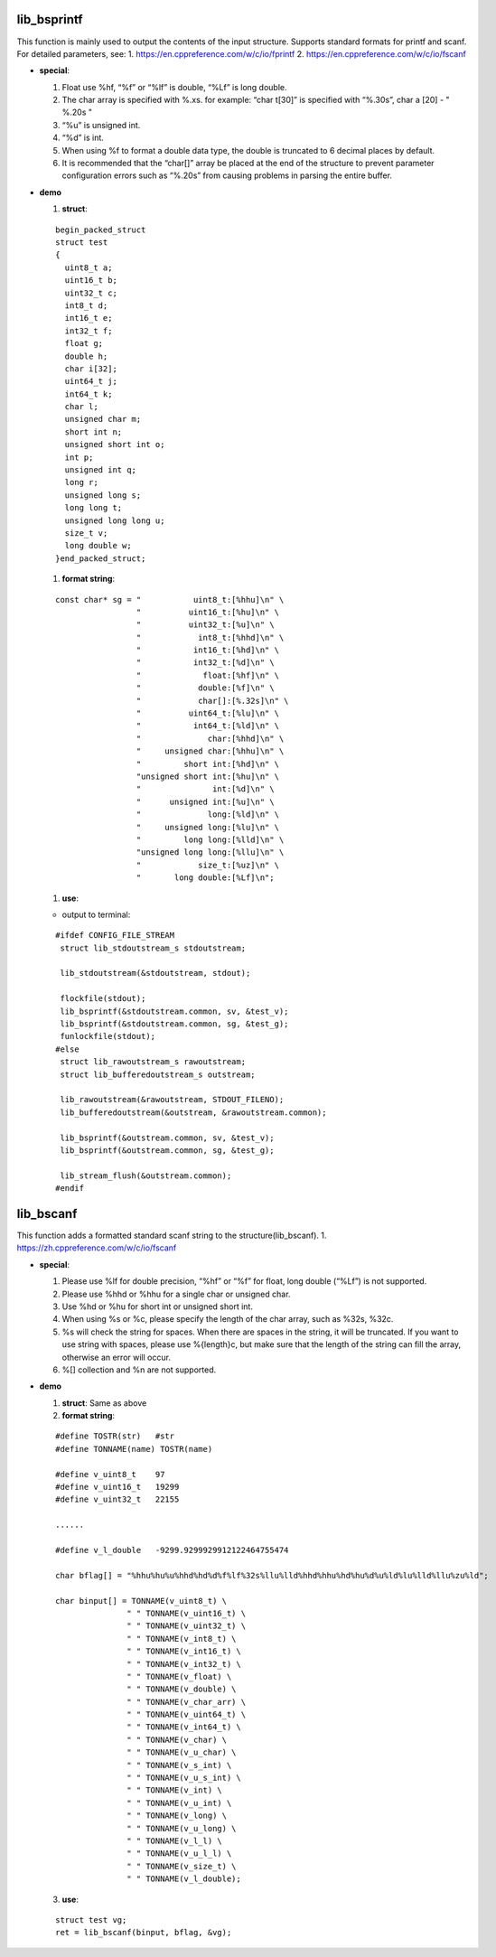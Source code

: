 lib_bsprintf
============

This function is mainly used to output the contents of the input
structure. Supports standard formats for printf and scanf. For detailed
parameters, see: 1. https://en.cppreference.com/w/c/io/fprintf 2.
https://en.cppreference.com/w/c/io/fscanf

-  **special**:

   1. Float use %hf, “%f” or “%lf” is double, “%Lf” is long double.
   2. The char array is specified with %.xs. for example: “char t[30]”
      is specified with “%.30s”, char a [20] - " %.20s "
   3. “%u” is unsigned int.
   4. “%d” is int.
   5. When using %f to format a double data type, the double is
      truncated to 6 decimal places by default.
   6. It is recommended that the “char[]” array be placed at the end of
      the structure to prevent parameter configuration errors such as
      “%.20s” from causing problems in parsing the entire buffer.

-  **demo**

   1. **struct**:

   ::

      begin_packed_struct
      struct test
      {
        uint8_t a;
        uint16_t b;
        uint32_t c;
        int8_t d;
        int16_t e;
        int32_t f;
        float g;
        double h;
        char i[32];
        uint64_t j;
        int64_t k;
        char l;
        unsigned char m;
        short int n;
        unsigned short int o;
        int p;
        unsigned int q;
        long r;
        unsigned long s;
        long long t;
        unsigned long long u;
        size_t v;
        long double w;
      }end_packed_struct;

   1. **format string**:

   ::

      const char* sg = "           uint8_t:[%hhu]\n" \
                       "          uint16_t:[%hu]\n" \
                       "          uint32_t:[%u]\n" \
                       "            int8_t:[%hhd]\n" \
                       "           int16_t:[%hd]\n" \
                       "           int32_t:[%d]\n" \
                       "             float:[%hf]\n" \
                       "            double:[%f]\n" \
                       "            char[]:[%.32s]\n" \
                       "          uint64_t:[%lu]\n" \
                       "           int64_t:[%ld]\n" \
                       "              char:[%hhd]\n" \
                       "     unsigned char:[%hhu]\n" \
                       "         short int:[%hd]\n" \
                       "unsigned short int:[%hu]\n" \
                       "               int:[%d]\n" \
                       "      unsigned int:[%u]\n" \
                       "              long:[%ld]\n" \
                       "     unsigned long:[%lu]\n" \
                       "         long long:[%lld]\n" \
                       "unsigned long long:[%llu]\n" \
                       "            size_t:[%uz]\n" \
                       "       long double:[%Lf]\n";

   1. **use**:

   -  output to terminal:

   ::

      #ifdef CONFIG_FILE_STREAM
       struct lib_stdoutstream_s stdoutstream;

       lib_stdoutstream(&stdoutstream, stdout);

       flockfile(stdout);
       lib_bsprintf(&stdoutstream.common, sv, &test_v);
       lib_bsprintf(&stdoutstream.common, sg, &test_g);
       funlockfile(stdout);
      #else
       struct lib_rawoutstream_s rawoutstream;
       struct lib_bufferedoutstream_s outstream;

       lib_rawoutstream(&rawoutstream, STDOUT_FILENO);
       lib_bufferedoutstream(&outstream, &rawoutstream.common);

       lib_bsprintf(&outstream.common, sv, &test_v);
       lib_bsprintf(&outstream.common, sg, &test_g);

       lib_stream_flush(&outstream.common);
      #endif

lib_bscanf
==========

This function adds a formatted standard scanf string to the
structure(lib_bscanf). 1. https://zh.cppreference.com/w/c/io/fscanf

-  **special**:

   1. Please use %lf for double precision, “%hf” or “%f” for float, long
      double (“%Lf”) is not supported.
   2. Please use %hhd or %hhu for a single char or unsigned char.
   3. Use %hd or %hu for short int or unsigned short int.
   4. When using %s or %c, please specify the length of the char array,
      such as %32s, %32c.
   5. %s will check the string for spaces. When there are spaces in the
      string, it will be truncated. If you want to use string with
      spaces, please use %{length}c, but make sure that the length of
      the string can fill the array, otherwise an error will occur.
   6. %[] collection and %n are not supported.

-  **demo**

   1. **struct**: Same as above
   2. **format string**:

   ::

      #define TOSTR(str)   #str
      #define TONNAME(name) TOSTR(name)

      #define v_uint8_t    97
      #define v_uint16_t   19299
      #define v_uint32_t   22155

      ......

      #define v_l_double   -9299.9299929912122464755474

      char bflag[] = "%hhu%hu%u%hhd%hd%d%f%lf%32s%llu%lld%hhd%hhu%hd%hu%d%u%ld%lu%lld%llu%zu%ld";

      char binput[] = TONNAME(v_uint8_t) \
                     " " TONNAME(v_uint16_t) \
                     " " TONNAME(v_uint32_t) \
                     " " TONNAME(v_int8_t) \
                     " " TONNAME(v_int16_t) \
                     " " TONNAME(v_int32_t) \
                     " " TONNAME(v_float) \
                     " " TONNAME(v_double) \
                     " " TONNAME(v_char_arr) \
                     " " TONNAME(v_uint64_t) \
                     " " TONNAME(v_int64_t) \
                     " " TONNAME(v_char) \
                     " " TONNAME(v_u_char) \
                     " " TONNAME(v_s_int) \
                     " " TONNAME(v_u_s_int) \
                     " " TONNAME(v_int) \
                     " " TONNAME(v_u_int) \
                     " " TONNAME(v_long) \
                     " " TONNAME(v_u_long) \
                     " " TONNAME(v_l_l) \
                     " " TONNAME(v_u_l_l) \
                     " " TONNAME(v_size_t) \
                     " " TONNAME(v_l_double);

   3. **use**:

   ::

      struct test vg;
      ret = lib_bscanf(binput, bflag, &vg);
